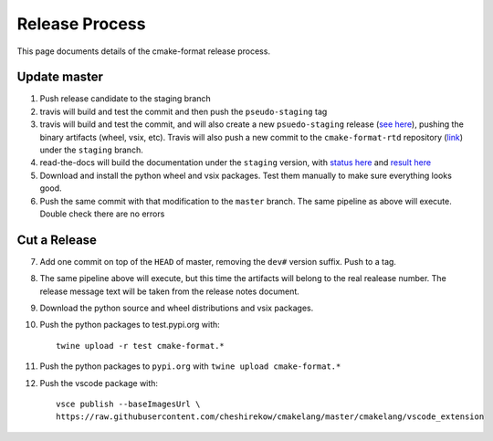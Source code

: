===============
Release Process
===============

.. default-role:: literal
.. highlight:: none

This page documents details of the cmake-format release process.

.. figure:: release-pipeline.svg
   :name: release-pipeline

-------------
Update master
-------------

1. Push release candidate to the staging branch
2. travis will build and test the commit and then push the
   `pseudo-staging` tag
3. travis will build and test the commit, and will also create a new
   `psuedo-staging` release (`see here`__), pushing the binary artifacts
   (wheel, vsix, etc). Travis will also push a new commit to the
   `cmake-format-rtd` repository (`link`__) under the `staging` branch.
4. read-the-docs will build the documentation under the `staging` version,
   with `status here`__ and `result here`__
5. Download and install the python wheel and vsix packages. Test them manually
   to make sure everything looks good.
6. Push the same commit with that modification to the `master` branch. The
   same pipeline as above will execute. Double check there are no errors

-------------
Cut a Release
-------------

7. Add one commit on top of the `HEAD` of master, removing the `dev#`
   version suffix. Push to a tag.
8. The same pipeline above will execute, but this time the artifacts will
   belong to the real realease number. The release message text will be
   taken from the release notes document.
9. Download the python source and wheel distributions and vsix packages.
10. Push the python packages to test.pypi.org with::

     twine upload -r test cmake-format.*

11. Push the python packages to `pypi.org` with `twine upload cmake-format.*`
12. Push the vscode package with::

      vsce publish --baseImagesUrl \
      https://raw.githubusercontent.com/cheshirekow/cmakelang/master/cmakelang/vscode_extension

.. __: https://github.com/cheshirekow/cmakelang/releases/tag/pseudo-staging
.. __: https://github.com/cheshirekow/cmake-tools-rtd
.. __: https://readthedocs.org/projects/cmake-format/builds/
.. __: https://cmake-format.readthedocs.io/en/staging/
